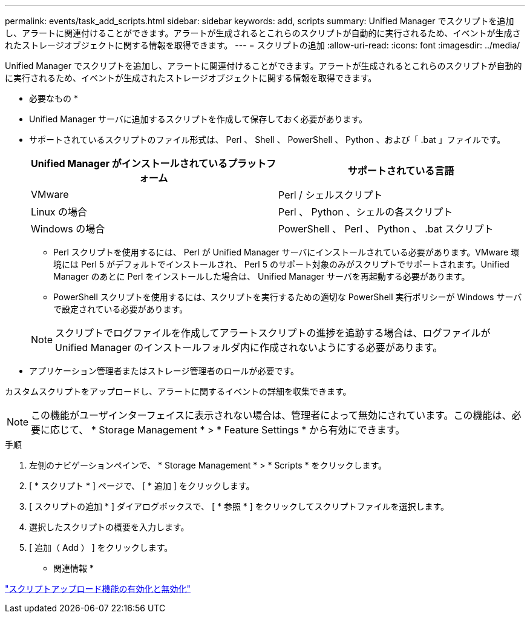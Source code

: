 ---
permalink: events/task_add_scripts.html 
sidebar: sidebar 
keywords: add, scripts 
summary: Unified Manager でスクリプトを追加し、アラートに関連付けることができます。アラートが生成されるとこれらのスクリプトが自動的に実行されるため、イベントが生成されたストレージオブジェクトに関する情報を取得できます。 
---
= スクリプトの追加
:allow-uri-read: 
:icons: font
:imagesdir: ../media/


[role="lead"]
Unified Manager でスクリプトを追加し、アラートに関連付けることができます。アラートが生成されるとこれらのスクリプトが自動的に実行されるため、イベントが生成されたストレージオブジェクトに関する情報を取得できます。

* 必要なもの *

* Unified Manager サーバに追加するスクリプトを作成して保存しておく必要があります。
* サポートされているスクリプトのファイル形式は、 Perl 、 Shell 、 PowerShell 、 Python 、および「 .bat 」ファイルです。
+
|===
| Unified Manager がインストールされているプラットフォーム | サポートされている言語 


 a| 
VMware
 a| 
Perl / シェルスクリプト



 a| 
Linux の場合
 a| 
Perl 、 Python 、シェルの各スクリプト



 a| 
Windows の場合
 a| 
PowerShell 、 Perl 、 Python 、 .bat スクリプト

|===
+
** Perl スクリプトを使用するには、 Perl が Unified Manager サーバにインストールされている必要があります。VMware 環境には Perl 5 がデフォルトでインストールされ、 Perl 5 のサポート対象のみがスクリプトでサポートされます。Unified Manager のあとに Perl をインストールした場合は、 Unified Manager サーバを再起動する必要があります。
** PowerShell スクリプトを使用するには、スクリプトを実行するための適切な PowerShell 実行ポリシーが Windows サーバで設定されている必要があります。


+
[NOTE]
====
スクリプトでログファイルを作成してアラートスクリプトの進捗を追跡する場合は、ログファイルが Unified Manager のインストールフォルダ内に作成されないようにする必要があります。

====
* アプリケーション管理者またはストレージ管理者のロールが必要です。


カスタムスクリプトをアップロードし、アラートに関するイベントの詳細を収集できます。

[NOTE]
====
この機能がユーザインターフェイスに表示されない場合は、管理者によって無効にされています。この機能は、必要に応じて、 * Storage Management * > * Feature Settings * から有効にできます。

====
.手順
. 左側のナビゲーションペインで、 * Storage Management * > * Scripts * をクリックします。
. [ * スクリプト * ] ページで、 [ * 追加 ] をクリックします。
. [ スクリプトの追加 * ] ダイアログボックスで、 [ * 参照 * ] をクリックしてスクリプトファイルを選択します。
. 選択したスクリプトの概要を入力します。
. [ 追加（ Add ） ] をクリックします。


* 関連情報 *

link:../config/task_enable_and_disable_ability_to_upload_scripts.html["スクリプトアップロード機能の有効化と無効化"]
